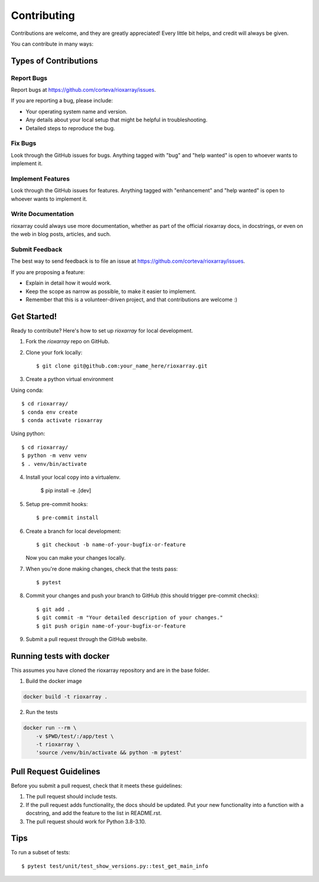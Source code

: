 .. highlight:: shell

============
Contributing
============

Contributions are welcome, and they are greatly appreciated! Every little bit
helps, and credit will always be given.

You can contribute in many ways:

Types of Contributions
----------------------

Report Bugs
~~~~~~~~~~~

Report bugs at https://github.com/corteva/rioxarray/issues.

If you are reporting a bug, please include:

* Your operating system name and version.
* Any details about your local setup that might be helpful in troubleshooting.
* Detailed steps to reproduce the bug.

Fix Bugs
~~~~~~~~

Look through the GitHub issues for bugs. Anything tagged with "bug" and "help
wanted" is open to whoever wants to implement it.

Implement Features
~~~~~~~~~~~~~~~~~~

Look through the GitHub issues for features. Anything tagged with "enhancement"
and "help wanted" is open to whoever wants to implement it.

Write Documentation
~~~~~~~~~~~~~~~~~~~

rioxarray could always use more documentation, whether as part of the
official rioxarray docs, in docstrings, or even on the web in blog posts,
articles, and such.

Submit Feedback
~~~~~~~~~~~~~~~

The best way to send feedback is to file an issue at https://github.com/corteva/rioxarray/issues.

If you are proposing a feature:

* Explain in detail how it would work.
* Keep the scope as narrow as possible, to make it easier to implement.
* Remember that this is a volunteer-driven project, and that contributions
  are welcome :)

Get Started!
------------

Ready to contribute? Here's how to set up `rioxarray` for local development.

1. Fork the `rioxarray` repo on GitHub.
2. Clone your fork locally::

    $ git clone git@github.com:your_name_here/rioxarray.git

3. Create a python virtual environment

Using conda::

    $ cd rioxarray/
    $ conda env create
    $ conda activate rioxarray

Using python::

    $ cd rioxarray/
    $ python -m venv venv
    $ . venv/bin/activate

4. Install your local copy into a virtualenv.

    $ pip install -e .[dev]

5. Setup pre-commit hooks::

    $ pre-commit install

6. Create a branch for local development::

    $ git checkout -b name-of-your-bugfix-or-feature

   Now you can make your changes locally.

7. When you're done making changes, check that the tests pass::

    $ pytest

8. Commit your changes and push your branch to GitHub (this should trigger pre-commit checks)::

    $ git add .
    $ git commit -m "Your detailed description of your changes."
    $ git push origin name-of-your-bugfix-or-feature

9. Submit a pull request through the GitHub website.


Running tests with docker
-------------------------

This assumes you have cloned the rioxarray repository and are in the base folder.

1. Build the docker image

.. code-block:: bash

    docker build -t rioxarray .

2. Run the tests

.. code-block:: bash

    docker run --rm \
        -v $PWD/test/:/app/test \
        -t rioxarray \
        'source /venv/bin/activate && python -m pytest'


Pull Request Guidelines
-----------------------

Before you submit a pull request, check that it meets these guidelines:

1. The pull request should include tests.
2. If the pull request adds functionality, the docs should be updated. Put
   your new functionality into a function with a docstring, and add the
   feature to the list in README.rst.
3. The pull request should work for Python 3.8-3.10.

Tips
----

To run a subset of tests::

$ pytest test/unit/test_show_versions.py::test_get_main_info
